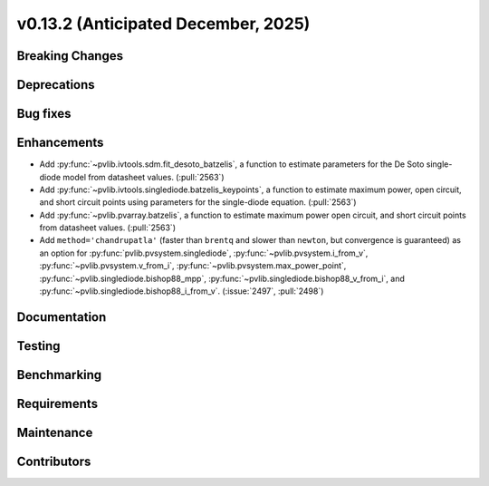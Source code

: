 .. _whatsnew_0_13_2:


v0.13.2 (Anticipated December, 2025)
------------------------------------

Breaking Changes
~~~~~~~~~~~~~~~~


Deprecations
~~~~~~~~~~~~


Bug fixes
~~~~~~~~~


Enhancements
~~~~~~~~~~~~
* Add :py:func:`~pvlib.ivtools.sdm.fit_desoto_batzelis`, a function to estimate
  parameters for the De Soto single-diode model from datasheet values. (:pull:`2563`)
* Add :py:func:`~pvlib.ivtools.singlediode.batzelis_keypoints`, a function to estimate
  maximum power, open circuit, and short circuit points using parameters for
  the single-diode equation. (:pull:`2563`)
* Add :py:func:`~pvlib.pvarray.batzelis`, a function to estimate maximum power
  open circuit, and short circuit points from datasheet values. (:pull:`2563`)
* Add ``method='chandrupatla'`` (faster than ``brentq`` and slower than ``newton``,
  but convergence is guaranteed) as an option for
  :py:func:`pvlib.pvsystem.singlediode`,
  :py:func:`~pvlib.pvsystem.i_from_v`,
  :py:func:`~pvlib.pvsystem.v_from_i`,
  :py:func:`~pvlib.pvsystem.max_power_point`,
  :py:func:`~pvlib.singlediode.bishop88_mpp`,
  :py:func:`~pvlib.singlediode.bishop88_v_from_i`, and
  :py:func:`~pvlib.singlediode.bishop88_i_from_v`. (:issue:`2497`, :pull:`2498`)



Documentation
~~~~~~~~~~~~~


Testing
~~~~~~~


Benchmarking
~~~~~~~~~~~~


Requirements
~~~~~~~~~~~~


Maintenance
~~~~~~~~~~~


Contributors
~~~~~~~~~~~~

